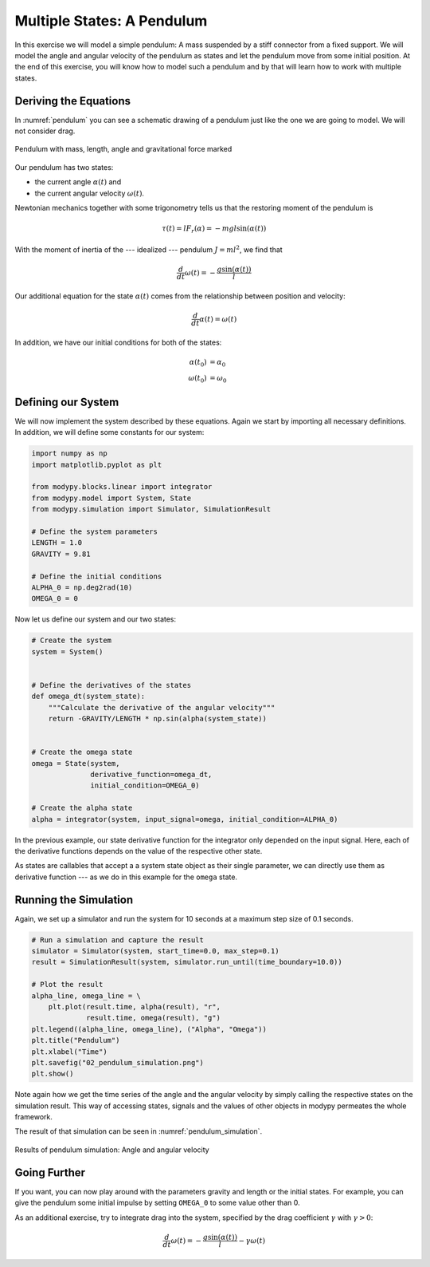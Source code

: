 Multiple States: A Pendulum
===========================

In this exercise we will model a simple pendulum:
A mass suspended by a stiff connector from a fixed support.
We will model the angle and angular velocity of the pendulum as states and let
the pendulum move from some initial position.
At the end of this exercise, you will know how to model such a pendulum and by
that will learn how to work with multiple states.

Deriving the Equations
----------------------

In :numref:`pendulum` you can see a schematic drawing of a pendulum just like
the one we are going to model.
We will not consider drag.

.. _pendulum:
.. figure:: 02_pendulum.svg
    :align: center
    :alt: Pendulum with quantities

    Pendulum with mass, length, angle and gravitational force marked

Our pendulum has two states:

- the current angle :math:`\alpha\left(t\right)` and
- the current angular velocity :math:`\omega\left(t\right)`.

Newtonian mechanics together with some trigonometry tells us that the restoring
moment of the pendulum is

.. math::

    \tau\left(t\right) = l F_r\left(\alpha\right)
    = - m g l \sin\left(\alpha\left(t\right)\right)

With the moment of inertia of the --- idealized --- pendulum :math:`J=m l^2`, we
find that

.. math::
    \frac{d}{dt} \omega\left(t\right) =
    - \frac{g \sin\left(\alpha\left(t\right)\right)}{l}

Our additional equation for the state :math:`\alpha\left(t\right)` comes from
the relationship between position and velocity:

.. math::
    \frac{d}{dt} \alpha\left(t\right) = \omega\left(t\right)

In addition, we have our initial conditions for both of the states:

.. math::
    \alpha\left(t_0\right) & = \alpha_0 \\
    \omega\left(t_0\right) &= \omega_0

Defining our System
-------------------

We will now implement the system described by these equations.
Again we start by importing all necessary definitions.
In addition, we will define some constants for our system:

.. code-block:: python

    import numpy as np
    import matplotlib.pyplot as plt

    from modypy.blocks.linear import integrator
    from modypy.model import System, State
    from modypy.simulation import Simulator, SimulationResult

    # Define the system parameters
    LENGTH = 1.0
    GRAVITY = 9.81

    # Define the initial conditions
    ALPHA_0 = np.deg2rad(10)
    OMEGA_0 = 0

Now let us define our system and our two states:

.. code-block:: python

    # Create the system
    system = System()


    # Define the derivatives of the states
    def omega_dt(system_state):
        """Calculate the derivative of the angular velocity"""
        return -GRAVITY/LENGTH * np.sin(alpha(system_state))


    # Create the omega state
    omega = State(system,
                  derivative_function=omega_dt,
                  initial_condition=OMEGA_0)

    # Create the alpha state
    alpha = integrator(system, input_signal=omega, initial_condition=ALPHA_0)

In the previous example, our state derivative function for the integrator only
depended on the input signal.
Here, each of the derivative functions depends on the value of the respective
other state.

As states are callables that accept a a system state object as their single
parameter, we can directly use them as derivative function --- as we do in this
example for the ``omega`` state.

Running the Simulation
----------------------

Again, we set up a simulator and run the system for 10 seconds at a maximum step
size of 0\.1 seconds.

.. code-block:: python

    # Run a simulation and capture the result
    simulator = Simulator(system, start_time=0.0, max_step=0.1)
    result = SimulationResult(system, simulator.run_until(time_boundary=10.0))

    # Plot the result
    alpha_line, omega_line = \
        plt.plot(result.time, alpha(result), "r",
                 result.time, omega(result), "g")
    plt.legend((alpha_line, omega_line), ("Alpha", "Omega"))
    plt.title("Pendulum")
    plt.xlabel("Time")
    plt.savefig("02_pendulum_simulation.png")
    plt.show()

Note again how we get the time series of the angle and the angular velocity by
simply calling the respective states on the simulation result.
This way of accessing states, signals and the values of other objects in modypy
permeates the whole framework.

The result of that simulation can be seen in :numref:`pendulum_simulation`.

.. _pendulum_simulation:
.. figure:: 02_pendulum_simulation.png
    :align: center
    :alt: Results of pendulum simulation

    Results of pendulum simulation: Angle and angular velocity

Going Further
-------------

If you want, you can now play around with the parameters gravity and length or
the initial states.
For example, you can give the pendulum some initial impulse by setting
``OMEGA_0`` to some value other than 0.

As an additional exercise, try to integrate drag into the system, specified by
the drag coefficient :math:`\gamma` with :math:`\gamma>0`:

.. math::
    \frac{d}{dt} \omega\left(t\right) =
    - \frac{g \sin\left(\alpha\left(t\right)\right)}{l}
    - \gamma \omega\left(t\right)
